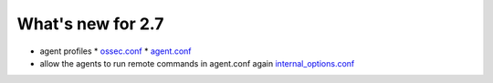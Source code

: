 
##################
What's new for 2.7
##################


* agent profiles
  * `ossec.conf <../syntax/head_ossec_config.client.html#element-server-ip>`_
  * `agent.conf <../syntax/syntax/head_agent_config.html#element-agent_config_options>`_

* allow the agents to run remote commands in agent.conf again  `internal_options.conf <../syntax/head_internal_options.analysisd.html#intopt-logcollector.remote_commands=0>`_
 



    
   


